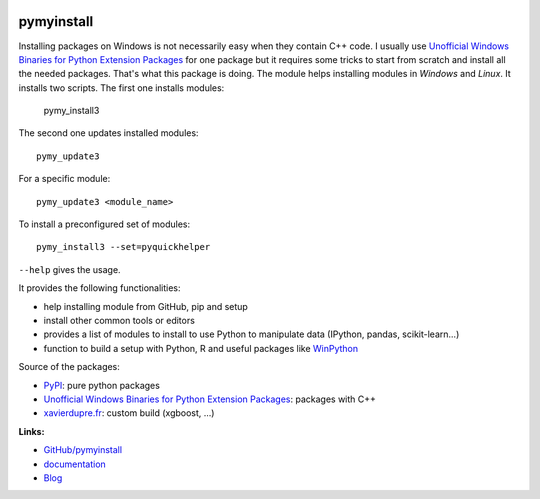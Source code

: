
.. image:: https://travis-ci.org/sdpython/pymyinstall.svg?branch=master
    :target: https://travis-ci.org/sdpython/pymyinstall
    :alt: Build status

.. image:: https://ci.appveyor.com/api/projects/status/ccsvoi29n3a71i6j?svg=true
    :target: https://ci.appveyor.com/project/sdpython/pymyinstall
    :alt: Build Status Windows

.. image:: https://circleci.com/gh/sdpython/pymyinstall/tree/master.svg?style=svg
    :target: https://circleci.com/gh/sdpython/pymyinstall/tree/master

.. image:: https://badge.fury.io/py/pymyinstall.svg
    :target: http://badge.fury.io/py/pymyinstall

.. image:: https://img.shields.io/badge/license-MIT-blue.svg
    :alt: MIT License
    :target: http://opensource.org/licenses/MIT

.. image:: https://requires.io/github/sdpython/pymyinstall/requirements.svg?branch=master
     :target: https://requires.io/github/sdpython/pymyinstall/requirements/?branch=master
     :alt: Requirements Status

.. image:: https://codecov.io/github/sdpython/pymyinstall/coverage.svg?branch=master
    :target: https://codecov.io/github/sdpython/pymyinstall?branch=master

.. image:: http://img.shields.io/github/issues/sdpython/pymyinstall.png
    :alt: GitHub Issues
    :target: https://github.com/sdpython/pymyinstall/issues

.. image:: https://badge.waffle.io/sdpython/pymyinstall.png?label=ready&title=Ready
    :alt: Waffle
    :target: https://waffle.io/sdpython/pymyinstall

.. image:: https://www.codacy.com/app/sdpython/pymyinstall?utm_source=github.com&amp;utm_medium=referral&amp;utm_content=sdpython/pymyinstall&amp;utm_campaign=Badge_Grade
    :alt: Codacy Badge
    :target: https://www.codacy.com/app/sdpython/pymyinstall?

.. image:: http://www.xavierdupre.fr/app/pymyinstall/helpsphinx/_images/nbcov.png
    :target: http://www.xavierdupre.fr/app/pymyinstall/helpsphinx/all_notebooks_coverage.html
    :alt: Notebook Coverage

.. _l-README:

pymyinstall
===========

Installing packages on Windows is not necessarily easy when
they contain C++ code. I usually use
`Unofficial Windows Binaries for Python Extension Packages <http://www.lfd.uci.edu/~gohlke/pythonlibs/>`_
for one package but it requires some tricks to start from
scratch and install all the needed packages.
That's what this package is doing.
The module helps installing modules in *Windows* and *Linux*.
It installs two scripts. The first one installs modules:

    pymy_install3

The second one updates installed modules::

    pymy_update3

For a specific module::

    pymy_update3 <module_name>

To install a preconfigured set of modules::

    pymy_install3 --set=pyquickhelper

``--help`` gives the usage.

It provides the following functionalities:

* help installing module from GitHub, pip and setup
* install other common tools or editors
* provides a list of modules to install to use Python to manipulate data (IPython, pandas, scikit-learn...)
* function to build a setup with Python, R and useful packages like `WinPython <https://winpython.github.io/>`_

Source of the packages:

* `PyPI <https://pypi.python.org/pypi>`_: pure python packages
* `Unofficial Windows Binaries for Python Extension Packages <http://www.lfd.uci.edu/~gohlke/pythonlibs/>`_: packages with C++
* `xavierdupre.fr <http://www.xavierdupre.fr/>`_: custom build (xgboost, ...)

**Links:**

* `GitHub/pymyinstall <https://github.com/sdpython/pymyinstall>`_
* `documentation <http://www.xavierdupre.fr/app/pymyinstall/helpsphinx/index.html>`_
* `Blog <http://www.xavierdupre.fr/app/pymyinstall/helpsphinx/blog/main_0000.html#ap-main-0>`_
